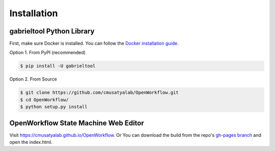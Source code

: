 .. highlight:: shell

Installation
**********************

gabrieltool Python Library
---------------------------

First, make sure Docker is installed. You can follow the `Docker installation
guide <https://docs.docker.com/get-docker/>`_.

Option 1. From PyPI (recommended)

.. code-block:: console

    $ pip install -U gabrieltool

Option 2. From Source

.. code-block:: console

    $ git clone https://github.com/cmusatyalab/OpenWorkflow.git
    $ cd OpenWorkflow/
    $ python setup.py install

OpenWorkflow State Machine Web Editor
---------------------------------------------------

Visit `<https://cmusatyalab.github.io/OpenWorkflow>`_. Or You can download the
build from the repo's `gh-pages branch 
<https://github.com/cmusatyalab/OpenWorkflow/archive/gh-pages.zip>`_ and open
the index.html.